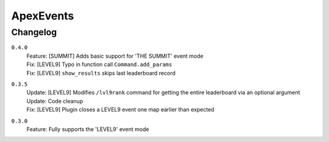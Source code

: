 ==========
ApexEvents
==========

Changelog
-----------
``0.4.0``
    | Feature: [SUMMIT] Adds basic support for 'THE SUMMIT' event mode
    | Fix: [LEVEL9] Typo in function call ``Command.add_params``
    | Fix: [LEVEL9] ``show_results`` skips last leaderboard record

``0.3.5``
    | Update: [LEVEL9] Modifies ``/lvl9rank`` command for getting the entire leaderboard via an
      optional argument
    | Update: Code cleanup
    | Fix: [LEVEL9] Plugin closes a LEVEL9 event one map earlier than expected

``0.3.0``
    | Feature: Fully supports the 'LEVEL9' event mode
